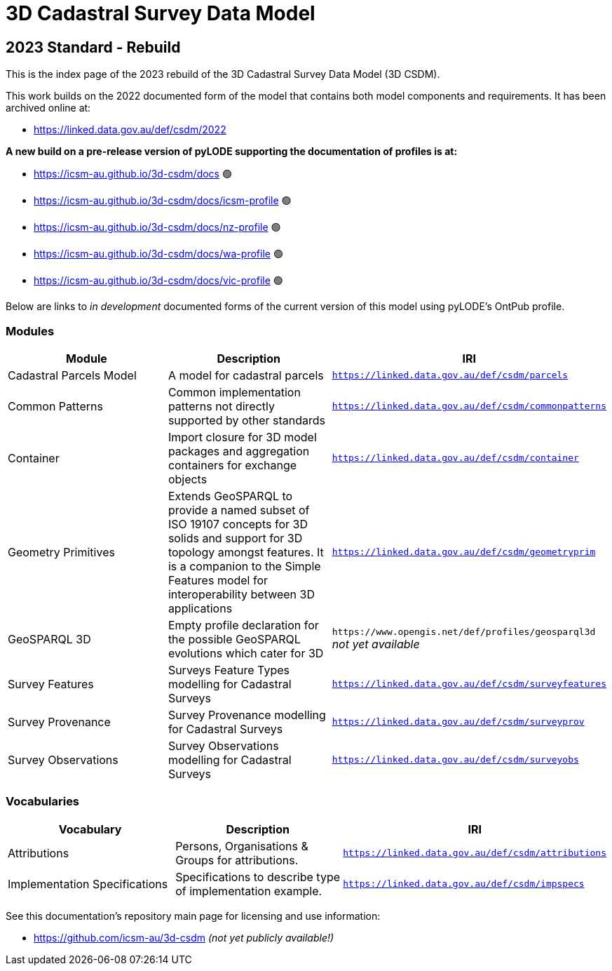 = 3D Cadastral Survey Data Model

== 2023 Standard - Rebuild

This is the index page of the 2023 rebuild of the 3D Cadastral Survey Data Model (3D CSDM).

This work builds on the 2022 documented form of the model that contains both model components and requirements. It has been archived online at:

* https://icsm-au.github.io/3d-csdm-design/2022/spec.html[https://linked.data.gov.au/def/csdm/2022]

*A new build on a pre-release version of pyLODE supporting the documentation of profiles is at:*

* https://icsm-au.github.io/3d-csdm/docs 🟢
* https://icsm-au.github.io/3d-csdm/docs/icsm-profile 🟢
* https://icsm-au.github.io/3d-csdm/docs/nz-profile 🟢
* https://icsm-au.github.io/3d-csdm/docs/wa-profile 🟢
* https://icsm-au.github.io/3d-csdm/docs/vic-profile 🟢

Below are links to _in development_ documented forms of the current version of this model using pyLODE's OntPub profile.


=== Modules

[%header,cols="1,1,1"]
|===
|Module | Description | IRI

|Cadastral Parcels Model | A model for cadastral parcels | `https://linked.data.gov.au/def/csdm/parcels`

|Common Patterns | Common implementation patterns not directly supported by other standards | `https://linked.data.gov.au/def/csdm/commonpatterns`

|Container | Import closure for 3D model packages and aggregation containers for exchange objects | `https://linked.data.gov.au/def/csdm/container`

|Geometry Primitives | Extends GeoSPARQL to provide a named subset of ISO 19107 concepts for 3D solids and support for 3D topology amongst features. It is a companion to the Simple Features model for interoperability between 3D applications | `https://linked.data.gov.au/def/csdm/geometryprim`

|GeoSPARQL 3D
| Empty profile declaration for the possible GeoSPARQL evolutions which cater for 3D
| `+https://www.opengis.net/def/profiles/geosparql3d+` +
_not yet available_

|Survey Features | Surveys Feature Types modelling for Cadastral Surveys | `https://linked.data.gov.au/def/csdm/surveyfeatures`

|Survey Provenance | Survey Provenance modelling for Cadastral Surveys | `https://linked.data.gov.au/def/csdm/surveyprov`

|Survey Observations | Survey Observations modelling for Cadastral Surveys | `https://linked.data.gov.au/def/csdm/surveyobs`

|===

=== Vocabularies

[%header,cols="1,1,1"]
|===
|Vocabulary | Description | IRI
|Attributions | Persons, Organisations & Groups for attributions. | https://icsm-au.github.io/3d-csdm/vocab-attributions.html[`+https://linked.data.gov.au/def/csdm/attributions+`]
|Implementation Specifications | Specifications to describe type of implementation example. | https://icsm-au.github.io/3d-csdm/vocab-impspecs.html[`+https://linked.data.gov.au/def/csdm/impspecs+`]
|===

See this documentation's repository main page for licensing and use information:

* https://github.com/icsm-au/3d-csdm _(not yet publicly available!)_